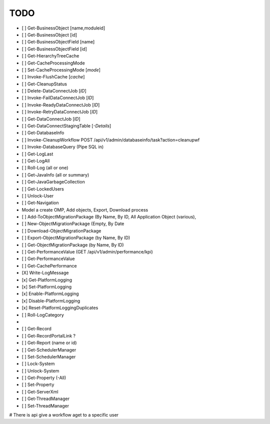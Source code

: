 TODO
====

- [ ] Get-BusinessObject [name,moduleid]
- [ ] Get-BusinessObject [id]
- [ ] Get-BusinessObjectField [name]
- [ ] Get-BusinessObjectField [id]

- [ ] Get-HierarchyTreeCache
- [ ] Get-CacheProcessingMode
- [ ] Set-CacheProcessingMode [*mode*]
- [ ] Invoke-FlushCache [*cache*]

- [ ] Get-CleanupStatus

- [ ] Delete-DataConnectJob [*ID*]
- [ ] Invoke-FailDataConnectJob [*ID*]
- [ ] Invoke-ReadyDataConnectJob [*ID*]
- [ ] Invoke-RetryDataConnectJob [*ID*]
- [ ] Get-DataConnectJob [*ID*]
- [ ] Get-DataConnectStagingTable [*-Details*]

- [ ] Get-DatabaseInfo
- [ ] Invoke-CleanupWorkflow  POST /api/v1/admin/databaseinfo/task?action=cleanupwf
- [ ] Invoke-DatabaseQuery (Pipe SQL in)

- [ ] Get-LogLast
- [ ] Get-LogAll
- [ ] Roll-Log (all or one)

- [ ] Get-JavaInfo (all or summary)
- [ ] Get-JavaGarbageCollection

- [ ] Get-LockedUsers
- [ ] Unlock-User

- [ ] Get-Navigation
- Model a create OMP, Add objects, Export, Download process
- [ ] Add-ToObjectMigrationPackage (By Name, By ID, All Application Object (various),
- [ ] New-ObjectMigrationPackage (Empty, By Date
- [ ] Download-ObjectMigrationPackage
- [ ] Export-ObjectMigrationPackage (by Name, By ID)
- [ ] Get-ObjectMigrationPackage (by Name, By ID)

- [ ] Get-PerformanceValue  (GET /api/v1/admin/performance/kpi)
- [ ] Get-PerformanceValue
- [ ] Get-CachePerformance

- [X] Write-LogMessage
- [x] Get-PlatformLogging
- [x] Set-PlatformLogging
- [x] Enable-PlatformLogging
- [x] Disable-PlatformLogging
- [x] Reset-PlatformLoggingDuplicates
- [ ] Roll-LogCategory
- 

- [ ] Get-Record
- [ ] Get-RecordPortalLink ?

- [ ] Get-Report (name or id)

- [ ] Get-SchedulerManager
- [ ] Set-SchedulerManager

- [ ] Lock-System
- [ ] Unlock-System

- [ ] Get-Property (-All)
- [ ] Set-Property

- [ ] Get-ServerXml

- [ ] Get-ThreadManager
- [ ] Set-ThreadManager

# There is api give a workflow aget to a specific user
